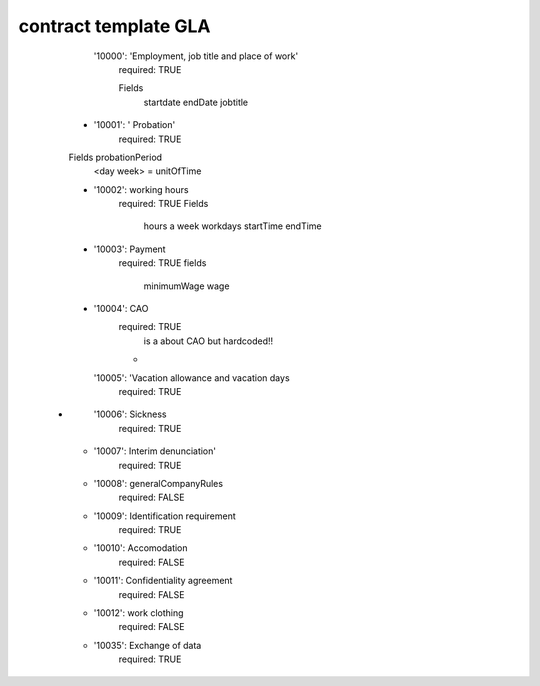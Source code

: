 =======================
contract template  GLA
=======================

      '10000':     'Employment, job title and place of work'
        required: TRUE

        Fields
            startdate
            endDate
            jobtitle
    -
      '10001':  ' Probation'
        required: TRUE

    Fields   probationPeriod
          <day week>   = unitOfTime
    -
      '10002':   working hours
        required: TRUE
        Fields
            hours a week
            workdays
            startTime
            endTime

    -
      '10003': Payment
        required: TRUE
        fields
            minimumWage
            wage
    -
      '10004': CAO
        required: TRUE
            is a about  CAO but hardcoded!!
        -
      '10005': 'Vacation allowance and vacation days
        required: TRUE

   -
      '10006':  Sickness
        required: TRUE

    -
      '10007': Interim denunciation'
        required: TRUE
    -
      '10008':  generalCompanyRules
        required: FALSE
    -
      '10009': Identification requirement
        required: TRUE
    -
      '10010':  Accomodation
        required: FALSE
    -
      '10011': Confidentiality agreement
        required: FALSE
    -
      '10012': work clothing
        required: FALSE
    -
      '10035': Exchange of data
        required: TRUE